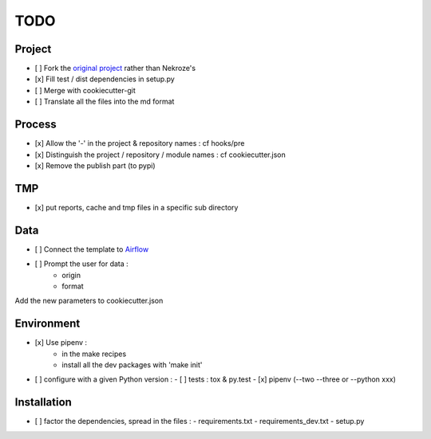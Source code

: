 ####
TODO
####

Project
-------

- [ ] Fork the `original project <https://cookiecutter-pypackage.readthedocs.io/en/latest/tutorial.html>`_ rather than Nekroze's
- [x] Fill test / dist dependencies in setup.py
- [ ] Merge with cookiecutter-git
- [ ] Translate all the files into the md format

Process
-------

- [x] Allow the \'-\' in the project & repository names : cf hooks/pre
- [x] Distinguish the project / repository / module names : cf cookiecutter.json
- [x] Remove the publish part (to pypi)

TMP
---

- [x] put reports, cache and tmp files in a specific sub directory


Data
----

- [ ] Connect the template to `Airflow <https://pythonhosted.org/airflow/tutorial.html>`_
- [ ] Prompt the user for data :
        - origin
        - format

Add the new parameters to cookiecutter.json

Environment
-----------

- [x] Use pipenv :
        - in the make recipes
        - install all the dev packages with \'make init\'
- [ ] configure with a given Python version :
  - [ ] tests : tox & py.test
  - [x] pipenv (--two --three or --python xxx)

Installation
------------

- [ ] factor the dependencies, spread in the files :
  - requirements.txt
  - requirements_dev.txt
  - setup.py
